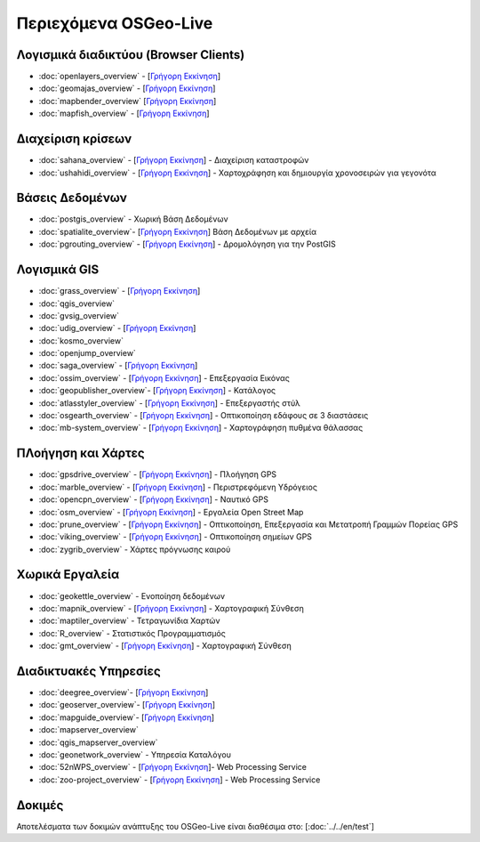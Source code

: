 .. OSGeo-Live documentation master file, created by
   sphinx-quickstart on Tue Jul  6 14:54:20 2010.
   You can adapt this file completely to your liking, but it should at least
   contain the root `toctree` directive.

Περιεχόμενα OSGeo-Live
===================

Λογισμικά διαδικτύου (Browser Clients)
---------------
* :doc:`openlayers_overview` - [`Γρήγορη Εκκίνηση <../quickstart/openlayers_quickstart.html>`_]
* :doc:`geomajas_overview` - [`Γρήγορη Εκκίνηση <../quickstart/geomajas_quickstart.html>`_]
* :doc:`mapbender_overview` [`Γρήγορη Εκκίνηση <../quickstart/mapbender_quickstart.html>`_]

* :doc:`mapfish_overview` - [`Γρήγορη Εκκίνηση <../quickstart/mapfish_quickstart.html>`_]

Διαχείριση κρίσεων
-----------------
* :doc:`sahana_overview` - [`Γρήγορη Εκκίνηση <../quickstart/sahana_quickstart.html>`_] - Διαχείριση καταστροφών
* :doc:`ushahidi_overview` - [`Γρήγορη Εκκίνηση <../quickstart/ushahidi_quickstart.html>`_] - Χαρτοχράφηση και δημιουργία χρονοσειρών για γεγονότα

Βάσεις Δεδομένων
---------
* :doc:`postgis_overview` - Χωρική Βάση Δεδομένων
* :doc:`spatialite_overview`- [`Γρήγορη Εκκίνηση <../quickstart/spatialite_quickstart.html>`_] Βάση Δεδομένων με αρχεία
* :doc:`pgrouting_overview` - [`Γρήγορη Εκκίνηση <../quickstart/pgrouting_quickstart.html>`_] - Δρομολόγηση για την PostGIS

Λογισμικά GIS
-----------
* :doc:`grass_overview` - [`Γρήγορη Εκκίνηση <../quickstart/grass_quickstart.html>`_]
* :doc:`qgis_overview`
* :doc:`gvsig_overview`
* :doc:`udig_overview` - [`Γρήγορη Εκκίνηση <../quickstart/udig_quickstart.html>`_]
* :doc:`kosmo_overview`
* :doc:`openjump_overview`
* :doc:`saga_overview` - [`Γρήγορη Εκκίνηση <../quickstart/saga_quickstart.html>`_]
* :doc:`ossim_overview` - [`Γρήγορη Εκκίνηση <../quickstart/ossim_quickstart.html>`_] - Επεξεργασία Εικόνας
* :doc:`geopublisher_overview`- [`Γρήγορη Εκκίνηση <../quickstart/geopublisher_quickstart.html>`_] - Κατάλογος
* :doc:`atlasstyler_overview` - [`Γρήγορη Εκκίνηση <../quickstart/atlasstyler_quickstart.html>`_] - Επεξεργαστής στύλ
* :doc:`osgearth_overview` - [`Γρήγορη Εκκίνηση <../quickstart/osgearth_quickstart.html>`_] - Οπτικοποίηση εδάφους σε 3 διαστάσεις
* :doc:`mb-system_overview` - [`Γρήγορη Εκκίνηση <../quickstart/mb-system_quickstart.html>`_] - Χαρτογράφηση πυθμένα θάλασσας

ΠΛοήγηση και Χάρτες
-------------------
* :doc:`gpsdrive_overview` - [`Γρήγορη Εκκίνηση <../quickstart/gpsdrive_quickstart.html>`_] - Πλοήγηση GPS
* :doc:`marble_overview` - [`Γρήγορη Εκκίνηση <../quickstart/marble_quickstart.html>`_] - Περιστρεφόμενη Υδρόγειος
* :doc:`opencpn_overview` - [`Γρήγορη Εκκίνηση <../quickstart/opencpn_quickstart.html>`_] - Ναυτικό GPS
* :doc:`osm_overview` - [`Γρήγορη Εκκίνηση <../quickstart/osm_quickstart.html>`_] - Εργαλεία Open Street Map
* :doc:`prune_overview` - [`Γρήγορη Εκκίνηση <../quickstart/prune_quickstart.html>`_] - Οπτικοποίηση, Επεξεργασία και Μετατροπή Γραμμών Πορείας GPS
* :doc:`viking_overview` - [`Γρήγορη Εκκίνηση <../quickstart/viking_quickstart.html>`_] - Οπτικοποίηση σημείων GPS
* :doc:`zygrib_overview` - Χάρτες πρόγνωσης καιρού

Χωρικά Εργαλεία
-------------
* :doc:`geokettle_overview` - Ενοποίηση δεδομένων
* :doc:`mapnik_overview` - [`Γρήγορη Εκκίνηση <../quickstart/mapnik_quickstart.html>`_] - Χαρτογραφική Σύνθεση
* :doc:`maptiler_overview` - Τετραγωνίδια Χαρτών
* :doc:`R_overview` - Στατιστικός Προγραμματισμός
* :doc:`gmt_overview` - [`Γρήγορη Εκκίνηση <../quickstart/gmt_quickstart.html>`_] - Χαρτογραφική Σύνθεση

Διαδικτυακές Υπηρεσίες
------------
* :doc:`deegree_overview`- [`Γρήγορη Εκκίνηση <../quickstart/deegree_quickstart.html>`_]
* :doc:`geoserver_overview`- [`Γρήγορη Εκκίνηση <../quickstart/geoserver_quickstart.html>`_]
* :doc:`mapguide_overview`- [`Γρήγορη Εκκίνηση <../quickstart/mapguide_quickstart.html>`_]
* :doc:`mapserver_overview`
* :doc:`qgis_mapserver_overview`
* :doc:`geonetwork_overview` - Υπηρεσία Καταλόγου
* :doc:`52nWPS_overview`  - [`Γρήγορη Εκκίνηση <../quickstart/52nWPS_quickstart.html>`_]- Web Processing Service
* :doc:`zoo-project_overview` - [`Γρήγορη Εκκίνηση <../quickstart/zoo-project_quickstart.html>`_] - Web Processing Service

Δοκιμές
-----
Αποτελέσματα των δοκιμών ανάπτυξης του OSGeo-Live είναι διαθέσιμα στο: [:doc:`../../en/test`]

.. include :: ../../el/disclaimer.rst
